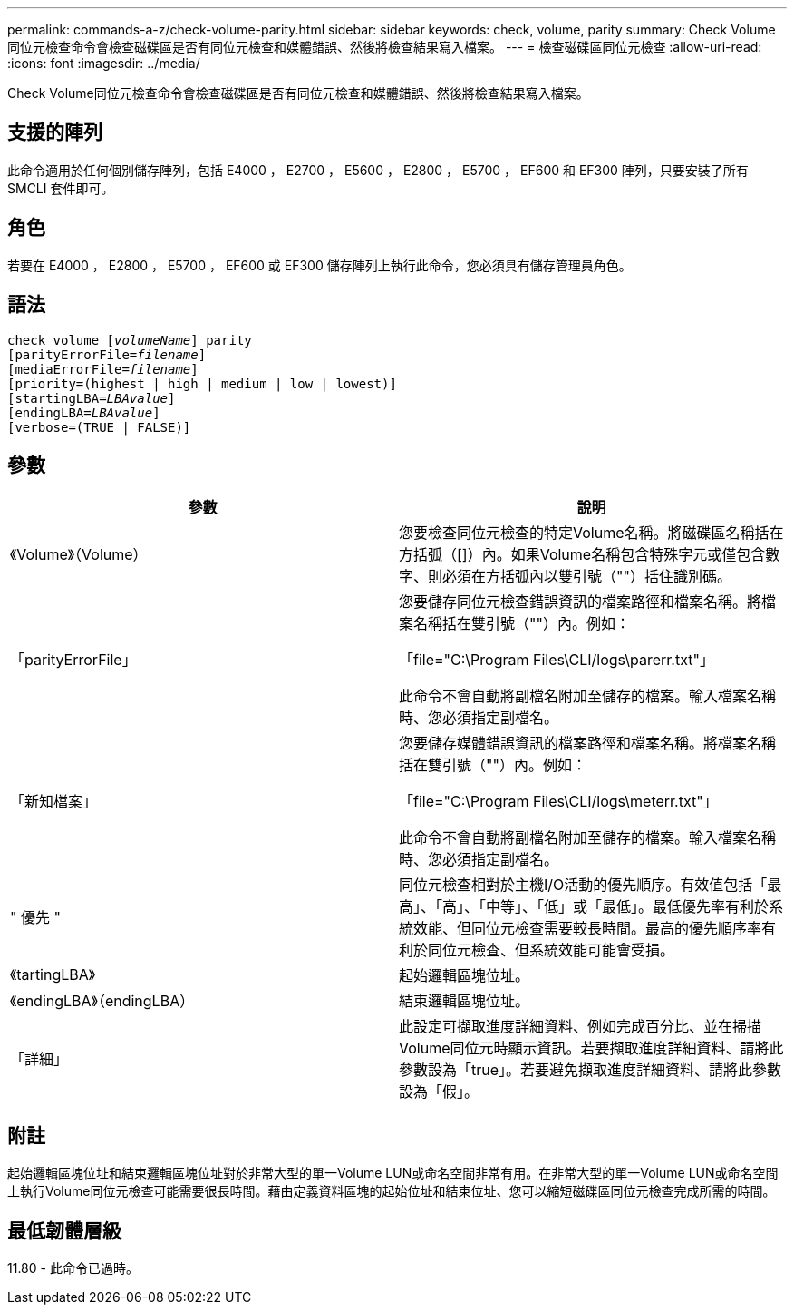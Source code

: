 ---
permalink: commands-a-z/check-volume-parity.html 
sidebar: sidebar 
keywords: check, volume, parity 
summary: Check Volume同位元檢查命令會檢查磁碟區是否有同位元檢查和媒體錯誤、然後將檢查結果寫入檔案。 
---
= 檢查磁碟區同位元檢查
:allow-uri-read: 
:icons: font
:imagesdir: ../media/


[role="lead"]
Check Volume同位元檢查命令會檢查磁碟區是否有同位元檢查和媒體錯誤、然後將檢查結果寫入檔案。



== 支援的陣列

此命令適用於任何個別儲存陣列，包括 E4000 ， E2700 ， E5600 ， E2800 ， E5700 ， EF600 和 EF300 陣列，只要安裝了所有 SMCLI 套件即可。



== 角色

若要在 E4000 ， E2800 ， E5700 ， EF600 或 EF300 儲存陣列上執行此命令，您必須具有儲存管理員角色。



== 語法

[source, cli, subs="+macros"]
----
check volume pass:quotes[[_volumeName_]] parity
[parityErrorFile=pass:quotes[_filename_]]
[mediaErrorFile=pass:quotes[_filename_]]
[priority=(highest | high | medium | low | lowest)]
[startingLBA=pass:quotes[_LBAvalue_]]
[endingLBA=pass:quotes[_LBAvalue_]]
[verbose=(TRUE | FALSE)]
----


== 參數

|===
| 參數 | 說明 


 a| 
《Volume》（Volume）
 a| 
您要檢查同位元檢查的特定Volume名稱。將磁碟區名稱括在方括弧（[]）內。如果Volume名稱包含特殊字元或僅包含數字、則必須在方括弧內以雙引號（""）括住識別碼。



 a| 
「parityErrorFile」
 a| 
您要儲存同位元檢查錯誤資訊的檔案路徑和檔案名稱。將檔案名稱括在雙引號（""）內。例如：

「file="C:\Program Files\CLI/logs\parerr.txt"」

此命令不會自動將副檔名附加至儲存的檔案。輸入檔案名稱時、您必須指定副檔名。



 a| 
「新知檔案」
 a| 
您要儲存媒體錯誤資訊的檔案路徑和檔案名稱。將檔案名稱括在雙引號（""）內。例如：

「file="C:\Program Files\CLI/logs\meterr.txt"」

此命令不會自動將副檔名附加至儲存的檔案。輸入檔案名稱時、您必須指定副檔名。



 a| 
" 優先 "
 a| 
同位元檢查相對於主機I/O活動的優先順序。有效值包括「最高」、「高」、「中等」、「低」或「最低」。最低優先率有利於系統效能、但同位元檢查需要較長時間。最高的優先順序率有利於同位元檢查、但系統效能可能會受損。



 a| 
《tartingLBA》
 a| 
起始邏輯區塊位址。



 a| 
《endingLBA》（endingLBA）
 a| 
結束邏輯區塊位址。



 a| 
「詳細」
 a| 
此設定可擷取進度詳細資料、例如完成百分比、並在掃描Volume同位元時顯示資訊。若要擷取進度詳細資料、請將此參數設為「true」。若要避免擷取進度詳細資料、請將此參數設為「假」。

|===


== 附註

起始邏輯區塊位址和結束邏輯區塊位址對於非常大型的單一Volume LUN或命名空間非常有用。在非常大型的單一Volume LUN或命名空間上執行Volume同位元檢查可能需要很長時間。藉由定義資料區塊的起始位址和結束位址、您可以縮短磁碟區同位元檢查完成所需的時間。



== 最低韌體層級

11.80 - 此命令已過時。
